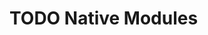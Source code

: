 #+REVEAL_THEME: dracula
#+REVEAL_HLEVEL: 2
#+REVEAL_TITLE_SLIDE:
#+OPTIONS: toc:nil reveal_embed_local_resources:t
#+REVEAL_EXTRA_CSS: ./custom.css

* TODO Native Modules
